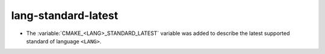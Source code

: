 lang-standard-latest
--------------------

* The :variable:`CMAKE_<LANG>_STANDARD_LATEST` variable was added to
  describe the latest supported standard of language ``<LANG>``.
